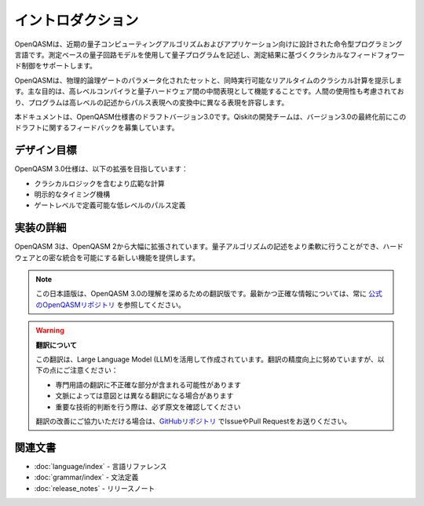 イントロダクション
==================

OpenQASMは、近期の量子コンピューティングアルゴリズムおよびアプリケーション向けに設計された命令型プログラミング言語です。測定ベースの量子回路モデルを使用して量子プログラムを記述し、測定結果に基づくクラシカルなフィードフォワード制御をサポートします。

OpenQASMは、物理的論理ゲートのパラメータ化されたセットと、同時実行可能なリアルタイムのクラシカル計算を提示します。主な目的は、高レベルコンパイラと量子ハードウェア間の中間表現として機能することです。人間の使用性も考慮されており、プログラムは高レベルの記述からパルス表現への変換中に異なる表現を許容します。

本ドキュメントは、OpenQASM仕様書のドラフトバージョン3.0です。Qiskitの開発チームは、バージョン3.0の最終化前にこのドラフトに関するフィードバックを募集しています。

デザイン目標
------------

OpenQASM 3.0仕様は、以下の拡張を目指しています：

* クラシカルロジックを含むより広範な計算
* 明示的なタイミング機構
* ゲートレベルで定義可能な低レベルのパルス定義

実装の詳細
-----------

OpenQASM 3は、OpenQASM 2から大幅に拡張されています。量子アルゴリズムの記述をより柔軟に行うことができ、ハードウェアとの密な統合を可能にする新しい機能を提供します。

.. note::
   この日本語版は、OpenQASM 3.0の理解を深めるための翻訳版です。最新かつ正確な情報については、常に `公式のOpenQASMリポジトリ <https://github.com/openqasm/openqasm>`_ を参照してください。

.. warning::
   **翻訳について**
   
   この翻訳は、Large Language Model (LLM)を活用して作成されています。翻訳の精度向上に努めていますが、以下の点にご注意ください：
   
   - 専門用語の翻訳に不正確な部分が含まれる可能性があります
   - 文脈によっては意図とは異なる翻訳になる場合があります
   - 重要な技術的判断を行う際は、必ず原文を確認してください
   
   翻訳の改善にご協力いただける場合は、`GitHubリポジトリ <https://github.com/orangekame3/openqasm-spec-ja>`_ でIssueやPull Requestをお送りください。

関連文書
--------

* :doc:`language/index` - 言語リファレンス
* :doc:`grammar/index` - 文法定義
* :doc:`release_notes` - リリースノート